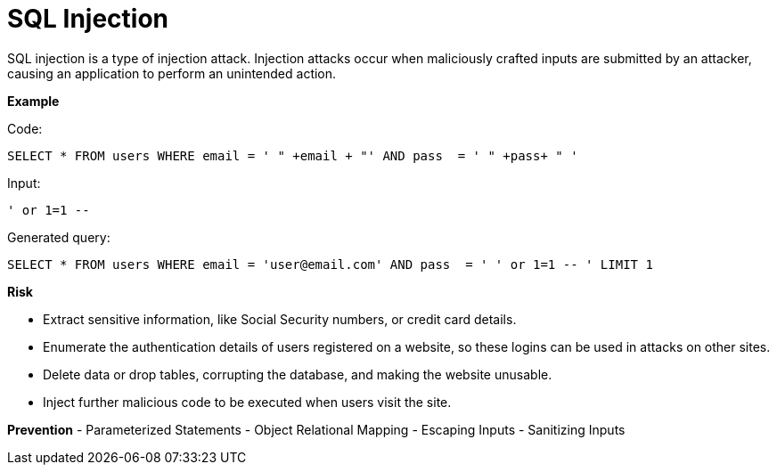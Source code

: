 # SQL Injection

SQL injection is a type of injection attack. Injection attacks occur when maliciously crafted inputs are submitted by an attacker, causing an application to perform an unintended action. 

**Example**

Code:

    SELECT * FROM users WHERE email = ' " +email + "' AND pass  = ' " +pass+ " ' 

Input:

    ' or 1=1 --

Generated query:

    SELECT * FROM users WHERE email = 'user@email.com' AND pass  = ' ' or 1=1 -- ' LIMIT 1

**Risk**

- Extract sensitive information, like Social Security numbers, or credit card details.
- Enumerate the authentication details of users registered on a website, so these logins can be used in attacks on other sites.
- Delete data or drop tables, corrupting the database, and making the website unusable.
- Inject further malicious code to be executed when users visit the site.


**Prevention**
- Parameterized Statements
- Object Relational Mapping
- Escaping Inputs
- Sanitizing Inputs

